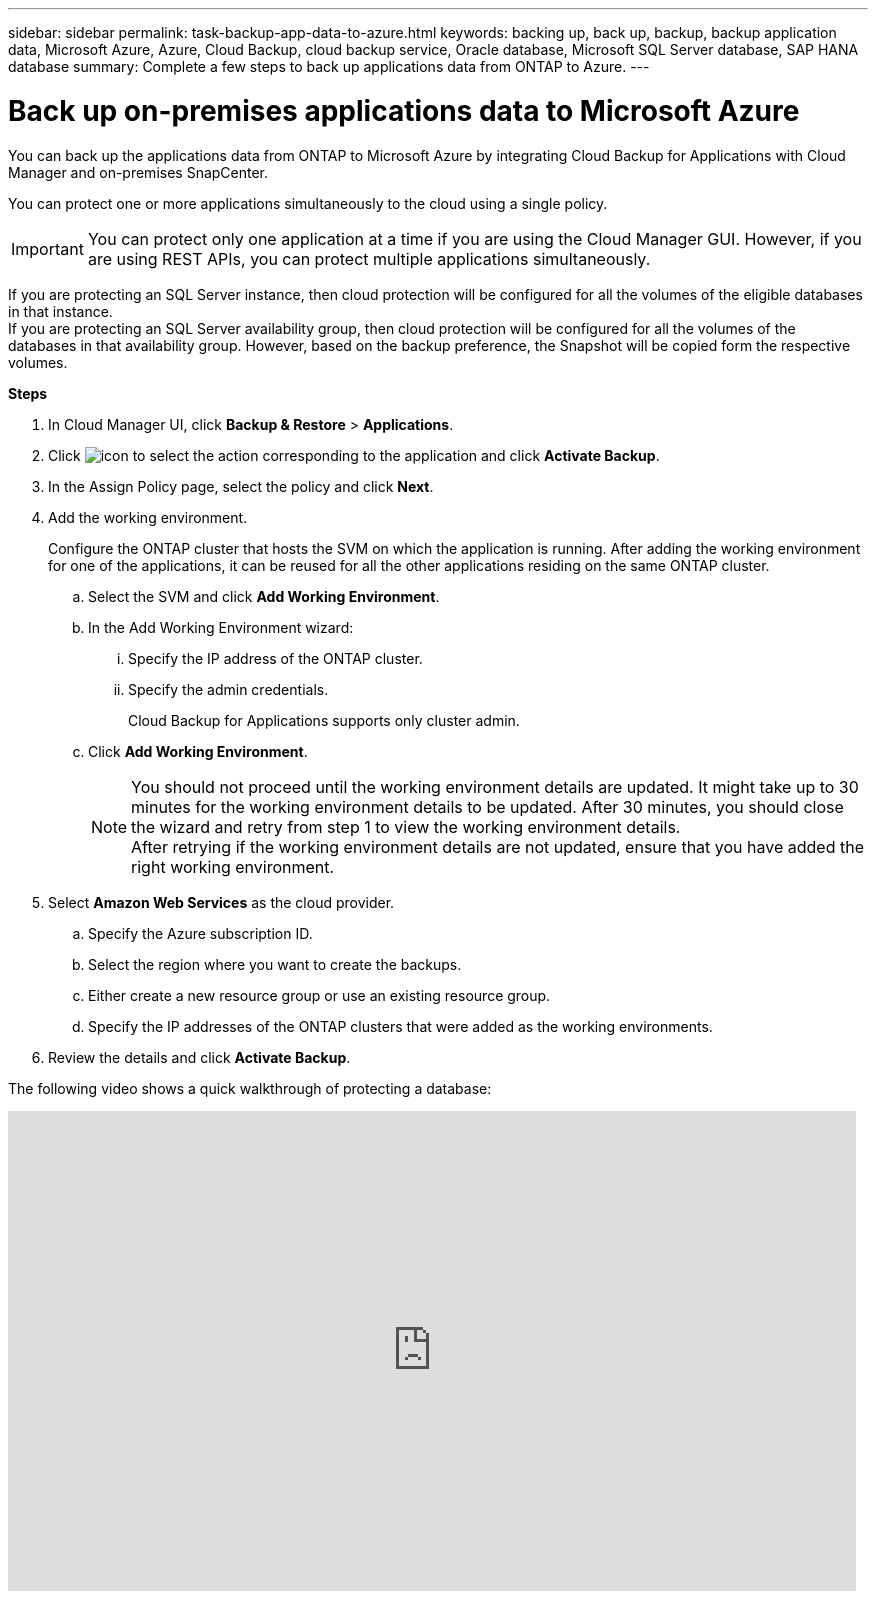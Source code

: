 ---
sidebar: sidebar
permalink: task-backup-app-data-to-azure.html
keywords: backing up, back up, backup, backup application data, Microsoft Azure, Azure, Cloud Backup, cloud backup service, Oracle database, Microsoft SQL Server database, SAP HANA database
summary: Complete a few steps to back up applications data from ONTAP to Azure.
---

= Back up on-premises applications data to Microsoft Azure
:hardbreaks:
:nofooter:
:icons: font
:linkattrs:
:imagesdir: ./media/

[.lead]

You can back up the applications data from ONTAP to Microsoft Azure by integrating Cloud Backup for Applications with Cloud Manager and on-premises SnapCenter.

You can protect one or more applications simultaneously to the cloud using a single policy.

IMPORTANT: You can protect only one application at a time if you are using the Cloud Manager GUI. However, if you are using REST APIs, you can protect multiple applications simultaneously.

If you are protecting an SQL Server instance, then cloud protection will be configured for all the volumes of the eligible databases in that instance.
If you are protecting an SQL Server availability group, then cloud protection will be configured for all the volumes of the databases in that availability group. However, based on the backup preference, the Snapshot will be copied form the respective volumes.

*Steps*

. In Cloud Manager UI, click *Backup & Restore* > *Applications*.
. Click image:icon-action.png[icon to select the action] corresponding to the application and click *Activate Backup*.
. In the Assign Policy page, select the policy and click *Next*.
. Add the working environment.
+
Configure the ONTAP cluster that hosts the SVM on which the application is running. After adding the working environment for one of the applications, it can be reused for all the other applications residing on the same ONTAP cluster.
+
.. Select the SVM and click *Add Working Environment*.
.. In the Add Working Environment wizard:
... Specify the IP address of the ONTAP cluster.
... Specify the admin credentials.
+
Cloud Backup for Applications supports only cluster admin.
.. Click *Add Working Environment*.
+
NOTE: You should not proceed until the working environment details are updated. It might take up to 30 minutes for the working environment details to be updated. After 30 minutes, you should close the wizard and retry from step 1 to view the working environment details.
After retrying if the working environment details are not updated, ensure that you have added the right working environment.

. Select *Amazon Web Services* as the cloud provider.
.. Specify the Azure subscription ID.
.. Select the region where you want to create the backups.
.. Either create a new resource group or use an existing resource group.
.. Specify the IP addresses of the ONTAP clusters that were added as the working environments.
. Review the details and click *Activate Backup*.

The following video shows a quick walkthrough of protecting a database:

video::bUwnE18qnag[youtube, width=848, height=480, end=164]
